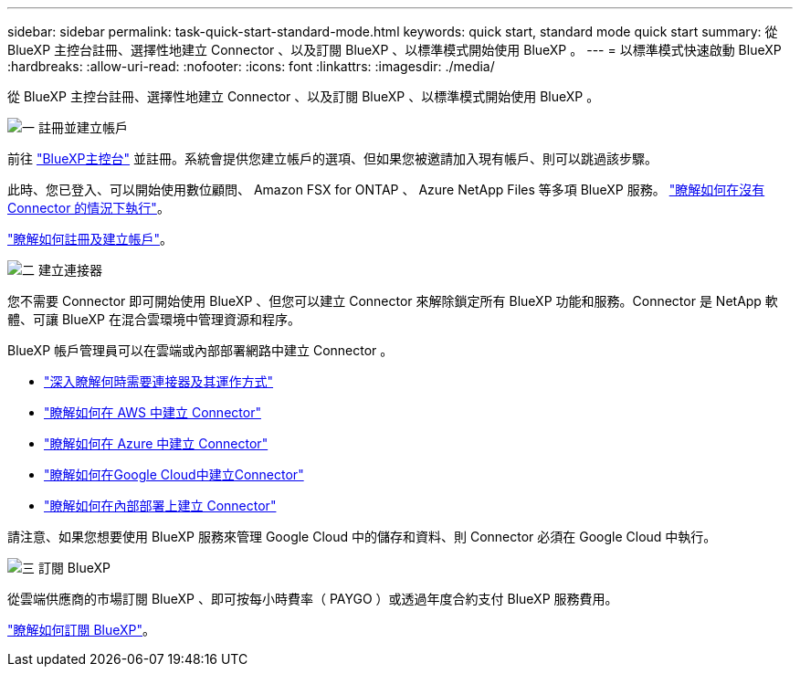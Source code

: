 ---
sidebar: sidebar 
permalink: task-quick-start-standard-mode.html 
keywords: quick start, standard mode quick start 
summary: 從 BlueXP 主控台註冊、選擇性地建立 Connector 、以及訂閱 BlueXP 、以標準模式開始使用 BlueXP 。 
---
= 以標準模式快速啟動 BlueXP
:hardbreaks:
:allow-uri-read: 
:nofooter: 
:icons: font
:linkattrs: 
:imagesdir: ./media/


[role="lead"]
從 BlueXP 主控台註冊、選擇性地建立 Connector 、以及訂閱 BlueXP 、以標準模式開始使用 BlueXP 。

.image:https://raw.githubusercontent.com/NetAppDocs/common/main/media/number-1.png["一"] 註冊並建立帳戶
[role="quick-margin-para"]
前往 https://console.bluexp.netapp.com["BlueXP主控台"^] 並註冊。系統會提供您建立帳戶的選項、但如果您被邀請加入現有帳戶、則可以跳過該步驟。

[role="quick-margin-para"]
此時、您已登入、可以開始使用數位顧問、 Amazon FSX for ONTAP 、 Azure NetApp Files 等多項 BlueXP 服務。 link:concept-connectors.html["瞭解如何在沒有 Connector 的情況下執行"]。

[role="quick-margin-para"]
link:task-sign-up-saas.html["瞭解如何註冊及建立帳戶"]。

.image:https://raw.githubusercontent.com/NetAppDocs/common/main/media/number-2.png["二"] 建立連接器
[role="quick-margin-para"]
您不需要 Connector 即可開始使用 BlueXP 、但您可以建立 Connector 來解除鎖定所有 BlueXP 功能和服務。Connector 是 NetApp 軟體、可讓 BlueXP 在混合雲環境中管理資源和程序。

[role="quick-margin-para"]
BlueXP 帳戶管理員可以在雲端或內部部署網路中建立 Connector 。

[role="quick-margin-list"]
* link:concept-connectors.html["深入瞭解何時需要連接器及其運作方式"]
* link:task-quick-start-connector-aws.html["瞭解如何在 AWS 中建立 Connector"]
* link:task-quick-start-connector-azure.html["瞭解如何在 Azure 中建立 Connector"]
* link:task-quick-start-connector-google.html["瞭解如何在Google Cloud中建立Connector"]
* link:task-quick-start-connector-on-prem.html["瞭解如何在內部部署上建立 Connector"]


[role="quick-margin-para"]
請注意、如果您想要使用 BlueXP 服務來管理 Google Cloud 中的儲存和資料、則 Connector 必須在 Google Cloud 中執行。

.image:https://raw.githubusercontent.com/NetAppDocs/common/main/media/number-3.png["三"] 訂閱 BlueXP
[role="quick-margin-para"]
從雲端供應商的市場訂閱 BlueXP 、即可按每小時費率（ PAYGO ）或透過年度合約支付 BlueXP 服務費用。

[role="quick-margin-para"]
link:task-subscribe-standard-mode.html["瞭解如何訂閱 BlueXP"]。
